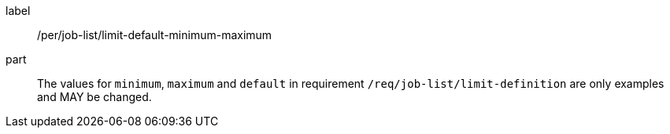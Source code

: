 [[per_job-list_limit-default-minimum-maximum]]
[permission]
====
[%metadata]
label:: /per/job-list/limit-default-minimum-maximum
part:: The values for `minimum`, `maximum` and `default` in requirement `/req/job-list/limit-definition` are only examples and MAY be changed.
====